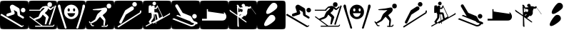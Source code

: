 SplineFontDB: 3.0
FontName: Ski
FullName: Ski
FamilyName: Ski
Weight: Medium
Copyright: Created by yves,,, with FontForge 2.0 (http://fontforge.sf.net)
Version: 001.000
ItalicAngle: 0
UnderlinePosition: -26
UnderlineWidth: 12
Ascent: 205
Descent: 51
sfntRevision: 0x00010000
LayerCount: 2
Layer: 0 1 "Arri+AOgA-re"  1
Layer: 1 1 "Avant"  0
XUID: [1021 405 2095639129 15058621]
FSType: 8
OS2Version: 4
OS2_WeightWidthSlopeOnly: 0
OS2_UseTypoMetrics: 1
CreationTime: 1486646504
ModificationTime: 1486667586
PfmFamily: 17
TTFWeight: 500
TTFWidth: 5
LineGap: 6
VLineGap: 0
Panose: 2 0 6 9 0 0 0 0 0 0
OS2TypoAscent: 205
OS2TypoAOffset: 0
OS2TypoDescent: -51
OS2TypoDOffset: 0
OS2TypoLinegap: 6
OS2WinAscent: 206
OS2WinAOffset: 0
OS2WinDescent: 52
OS2WinDOffset: 0
HheadAscent: 206
HheadAOffset: 0
HheadDescent: -52
HheadDOffset: 0
OS2SubXSize: 166
OS2SubYSize: 179
OS2SubXOff: 0
OS2SubYOff: 35
OS2SupXSize: 166
OS2SupYSize: 179
OS2SupXOff: 0
OS2SupYOff: 122
OS2StrikeYSize: 12
OS2StrikeYPos: 66
OS2Vendor: 'PfEd'
OS2CodePages: 00000001.00000000
OS2UnicodeRanges: 00000001.00000000.00000000.00000000
DEI: 91125
ShortTable: cvt  2
  8
  162
EndShort
ShortTable: maxp 16
  1
  0
  24
  144
  22
  0
  0
  2
  0
  1
  1
  0
  64
  46
  0
  0
EndShort
LangName: 1033 "" "" "" "FontForge : Ski : 9-2-2017" 
GaspTable: 1 65535 2 0
Encoding: UnicodeBmp
UnicodeInterp: none
NameList: Adobe Glyph List
DisplaySize: -24
AntiAlias: 1
FitToEm: 1
WinInfo: 64 16 5
BeginChars: 65539 24

StartChar: .notdef
Encoding: 65536 -1 0
Width: 256
Flags: W
TtInstrs:
PUSHB_2
 1
 0
MDAP[rnd]
ALIGNRP
PUSHB_3
 7
 4
 0
MIRP[min,rnd,black]
SHP[rp2]
PUSHB_2
 6
 5
MDRP[rp0,min,rnd,grey]
ALIGNRP
PUSHB_3
 3
 2
 0
MIRP[min,rnd,black]
SHP[rp2]
SVTCA[y-axis]
PUSHB_2
 3
 0
MDAP[rnd]
ALIGNRP
PUSHB_3
 5
 4
 0
MIRP[min,rnd,black]
SHP[rp2]
PUSHB_3
 7
 6
 1
MIRP[rp0,min,rnd,grey]
ALIGNRP
PUSHB_3
 1
 2
 0
MIRP[min,rnd,black]
SHP[rp2]
EndTTInstrs
LayerCount: 2
Fore
SplineSet
8 0 m 1,0,-1
 8 170 l 1,1,-1
 73 170 l 1,2,-1
 73 0 l 1,3,-1
 8 0 l 1,0,-1
16 8 m 1,4,-1
 65 8 l 1,5,-1
 65 162 l 1,6,-1
 16 162 l 1,7,-1
 16 8 l 1,4,-1
EndSplineSet
Validated: 1
EndChar

StartChar: .null
Encoding: 65537 -1 1
Width: 0
Flags: W
LayerCount: 2
EndChar

StartChar: nonmarkingreturn
Encoding: 65538 -1 2
Width: 256
Flags: W
LayerCount: 2
EndChar

StartChar: space
Encoding: 32 32 3
Width: 256
Flags: W
LayerCount: 2
EndChar

StartChar: A
Encoding: 65 65 4
Width: 256
Flags: W
LayerCount: 2
Fore
SplineSet
208 -52 m 0,0,-1
0 157 m 2,1,-1
 0 -3 l 2,2,3
 0 -39 0 -39 6 -44.5 c 128,-1,4
 12 -50 12 -50 48 -50 c 2,5,-1
 208 -50 l 2,6,7
 244 -50 244 -50 250 -44.5 c 128,-1,8
 256 -39 256 -39 256 -3 c 2,9,-1
 256 157 l 2,10,11
 256 193 256 193 250 198.5 c 128,-1,12
 244 204 244 204 208 204 c 2,13,-1
 48 204 l 2,14,15
 12 204 12 204 6 198.5 c 128,-1,16
 0 193 0 193 0 157 c 2,1,-1
207.5 100 m 128,-1,18
 199 100 199 100 193 106 c 128,-1,19
 187 112 187 112 187 120.5 c 128,-1,20
 187 129 187 129 193 135 c 128,-1,21
 199 141 199 141 207.5 141 c 128,-1,22
 216 141 216 141 222 135 c 128,-1,23
 228 129 228 129 228 120.5 c 128,-1,24
 228 112 228 112 222 106 c 128,-1,17
 216 100 216 100 207.5 100 c 128,-1,18
186 -30 m 2,25,-1
 3 76 l 1,26,-1
 13 88 l 1,27,-1
 193 -18 l 2,28,29
 202 -23 202 -23 207 -14 c 1,30,-1
 213 -18 l 1,31,32
 209 -25 209 -25 200.5 -29 c 128,-1,33
 192 -33 192 -33 186 -30 c 2,25,-1
124 165 m 2,34,-1
 168 139 l 2,35,36
 175 134 175 134 176 126 c 2,37,-1
 180 80 l 1,38,-1
 211 62 l 2,39,40
 218 57 218 57 214 49.5 c 128,-1,41
 210 42 210 42 202 46 c 2,42,-1
 163 69 l 2,43,44
 158 72 158 72 157 78 c 2,45,-1
 154 104 l 1,46,-1
 124 122 l 1,47,-1
 132 95 l 1,48,49
 132 95 132 95 131 89.5 c 128,-1,50
 130 84 130 84 123 81 c 2,51,-1
 74 65 l 2,52,53
 70 64 70 64 69 64 c 0,54,55
 55 66 55 66 57 78 c 0,56,57
 58 86 58 86 65 89 c 2,58,-1
 102 101 l 1,59,-1
 90 140 l 2,60,61
 86 150 86 150 93 159 c 0,62,63
 98 167 98 167 107 168.5 c 128,-1,64
 116 170 116 170 124 165 c 2,34,-1
EndSplineSet
Validated: 41
EndChar

StartChar: B
Encoding: 66 66 5
Width: 256
Flags: W
LayerCount: 2
Fore
SplineSet
236 163 m 1,0,-1
 248 159 l 1,1,-1
 193 -12 l 1,2,-1
 180 -8 l 1,3,-1
 236 163 l 1,0,-1
169 170 m 128,-1,5
 169 191 169 191 189.5 191 c 128,-1,6
 210 191 210 191 210 170 c 128,-1,7
 210 149 210 149 189.5 149 c 128,-1,4
 169 149 169 149 169 170 c 128,-1,5
218 -20 m 0,8,9
145 94 m 0,10,-1
218 -20 m 1,11,-1
 217 -20 l 2,12,13
 218 -20 218 -20 218 -20 c 1,11,-1
157 158 m 0,14,15
 161 158 161 158 166 157 c 1,16,17
 174 153 174 153 182.5 147.5 c 128,-1,18
 191 142 191 142 195 138 c 2,19,-1
 199 135 l 1,20,-1
 225 156 l 1,21,-1
 228 145 l 1,22,23
 203 123 203 123 199 121 c 1,24,25
 195 121 195 121 187.5 125 c 128,-1,26
 180 129 180 129 175 136 c 1,27,28
 173 124 173 124 168 117 c 128,-1,29
 163 110 163 110 156 104.5 c 128,-1,30
 149 99 149 99 146 94 c 1,31,32
 179 68 179 68 181 56 c 1,33,-1
 158 -7 l 1,34,-1
 145 -7 l 1,35,-1
 155 54 l 1,36,-1
 127 80 l 1,37,38
 124 76 124 76 120.5 69 c 128,-1,39
 117 62 117 62 111.5 56.5 c 128,-1,40
 106 51 106 51 96 45 c 1,41,-1
 58 32 l 1,42,-1
 127 -19 l 1,43,-1
 217 -19 l 1,44,-1
 217 -19 l 1,45,46
 220 -19 220 -19 226 -9 c 1,47,-1
 233 -11 l 1,48,49
 227 -28 227 -28 217 -28 c 2,50,-1
 59 -28 l 1,51,-1
 59 -19 l 1,52,-1
 113 -19 l 1,53,-1
 7 59 l 1,54,-1
 12 66 l 1,55,-1
 44 43 l 1,56,-1
 90 62 l 1,57,58
 101 91 101 91 111 106 c 1,59,-1
 125 118 l 1,60,-1
 132 124 l 1,61,-1
 145 141 l 1,62,-1
 129 140 l 1,63,-1
 121 133 l 1,64,-1
 110 122 l 1,65,-1
 110 115 l 1,66,-1
 6 115 l 1,67,-1
 6 124 l 1,68,-1
 99 124 l 1,69,-1
 104 131 l 1,70,-1
 126 152 l 1,71,72
 149 158 149 158 157 158 c 0,14,15
0 157 m 2,73,-1
 0 -3 l 2,74,75
 0 -39 0 -39 6 -45 c 128,-1,76
 12 -51 12 -51 48 -51 c 2,77,-1
 208 -51 l 2,78,79
 244 -51 244 -51 250 -45 c 128,-1,80
 256 -39 256 -39 256 -3 c 2,81,-1
 256 157 l 2,82,83
 256 193 256 193 250 199 c 128,-1,84
 244 205 244 205 208 205 c 2,85,-1
 48 205 l 2,86,87
 12 205 12 205 6 199 c 128,-1,88
 0 193 0 193 0 157 c 2,73,-1
EndSplineSet
Validated: 5
EndChar

StartChar: C
Encoding: 67 67 6
Width: 256
Flags: W
LayerCount: 2
Fore
SplineSet
60 -17 m 0,0,-1
81 -26 m 0,1,-1
33 142 m 0,2,-1
22 171 m 0,3,-1
8 146 m 0,4,-1
21 170 m 0,5,6
 12 172 12 172 8.5 162.5 c 128,-1,7
 5 153 5 153 9 146 c 1,8,9
 16 122 16 122 25 94.5 c 128,-1,10
 34 67 34 67 44.5 34.5 c 128,-1,11
 55 2 55 2 61 -16 c 0,12,13
 62 -20 62 -20 64 -27 c 128,-1,14
 66 -34 66 -34 68 -39 c 128,-1,15
 70 -44 70 -44 73 -45 c 0,16,17
 84 -46 84 -46 84.5 -40 c 128,-1,18
 85 -34 85 -34 81 -26 c 1,19,20
 76 -8 76 -8 64.5 26.5 c 128,-1,21
 53 61 53 61 45 88.5 c 128,-1,22
 37 116 37 116 33 142 c 0,23,24
 32 145 32 145 31 152 c 128,-1,25
 30 159 30 159 28 163.5 c 128,-1,26
 26 168 26 168 21 170 c 0,5,6
224 142 m 1,27,-1
 224 142 l 1,28,-1
 224 142 l 1,27,-1
197 -17 m 0,29,-1
236 170 m 0,30,31
 231 168 231 168 229 163.5 c 128,-1,32
 227 159 227 159 226.5 152 c 128,-1,33
 226 145 226 145 225 142 c 0,34,35
 220 116 220 116 212.5 88.5 c 128,-1,36
 205 61 205 61 193.5 26.5 c 128,-1,37
 182 -8 182 -8 177 -26 c 1,38,39
 172 -34 172 -34 173 -40 c 128,-1,40
 174 -46 174 -46 184 -45 c 0,41,42
 188 -44 188 -44 190 -39 c 128,-1,43
 192 -34 192 -34 193.5 -27 c 128,-1,44
 195 -20 195 -20 197 -16 c 0,45,46
 203 2 203 2 213.5 34.5 c 128,-1,47
 224 67 224 67 232.5 94.5 c 128,-1,48
 241 122 241 122 249 146 c 0,49,50
 252 153 252 153 249 162.5 c 128,-1,51
 246 172 246 172 236 170 c 0,30,31
129 169 m 0,52,-1
129 168 m 0,53,-1
118 61 m 0,54,-1
163 92 m 0,55,-1
118 61 m 0,56,-1
163 92 m 0,57,-1
118 61 m 0,58,-1
163 92 m 0,59,-1
123 169 m 0,60,61
 97 167 97 167 80 148.5 c 128,-1,62
 63 130 63 130 63 105 c 0,63,64
 63 75 63 75 83 57.5 c 128,-1,65
 103 40 103 40 127 40 c 128,-1,66
 151 40 151 40 171 57.5 c 128,-1,67
 191 75 191 75 191 105 c 0,68,69
 191 131 191 131 173 149.5 c 128,-1,70
 155 168 155 168 129 169 c 0,71,72
 126 169 126 169 123 169 c 0,60,61
102 136 m 1,73,74
 102 136 102 136 103 136 c 0,75,76
 107 137 107 137 110.5 133 c 128,-1,77
 114 129 114 129 114 123 c 0,78,79
 114 109 114 109 104 109 c 128,-1,80
 94 109 94 109 94 123 c 0,81,82
 94 134 94 134 102 136 c 1,73,74
150 136 m 0,83,84
 151 136 151 136 152 136 c 0,85,86
 156 137 156 137 159 133 c 128,-1,87
 162 129 162 129 162 123 c 0,88,89
 162 114 162 114 157 110.5 c 128,-1,90
 152 107 152 107 147.5 110.5 c 128,-1,91
 143 114 143 114 143 123 c 0,92,93
 142 134 142 134 150 136 c 0,83,84
92 93 m 1,94,-1
 162 93 l 1,95,96
 152 60 152 60 126.5 60 c 128,-1,97
 101 60 101 60 92 93 c 1,94,-1
0 157 m 2,98,99
 0 193 0 193 6 199 c 128,-1,100
 12 205 12 205 48 205 c 2,101,-1
 208 205 l 2,102,103
 244 205 244 205 250 199 c 128,-1,104
 256 193 256 193 256 157 c 2,105,-1
 256 -3 l 2,106,107
 256 -39 256 -39 250 -45 c 128,-1,108
 244 -51 244 -51 208 -51 c 2,109,-1
 48 -51 l 2,110,111
 12 -51 12 -51 6 -45 c 128,-1,112
 0 -39 0 -39 0 -3 c 2,113,-1
 0 157 l 2,98,99
EndSplineSet
Validated: 33
EndChar

StartChar: D
Encoding: 68 68 7
Width: 256
Flags: W
LayerCount: 2
Fore
SplineSet
73 -14 m 1,0,-1
 75 -22 l 1,1,2
 57 -27 57 -27 51 -18 c 1,3,-1
 59 -13 l 1,4,5
 61 -16 61 -16 73 -14 c 1,0,-1
28 16 m 1,6,-1
 36 21 l 1,7,-1
 59 -13 l 1,8,-1
 51 -18 l 1,9,-1
 28 16 l 1,6,-1
193 -9 m 1,10,-1
 201 -12 l 1,11,12
 195 -29 195 -29 184 -29 c 1,13,-1
 184 -20 l 1,14,15
 188 -20 188 -20 193 -9 c 1,10,-1
143 -29 m 1,16,-1
 143 -20 l 1,17,-1
 184 -20 l 1,18,-1
 184 -29 l 1,19,-1
 143 -29 l 1,16,-1
188 157 m 128,-1,21
 188 178 188 178 208.5 178 c 128,-1,22
 229 178 229 178 229 157 c 128,-1,23
 229 136 229 136 208.5 136 c 128,-1,20
 188 136 188 136 188 157 c 128,-1,21
158 30 m 2,24,-1
 139 50 l 2,25,26
 130 60 130 60 123 68 c 128,-1,27
 116 76 116 76 112.5 81 c 128,-1,28
 109 86 109 86 108 87 c 1,29,30
 110 89 110 89 115.5 93.5 c 128,-1,31
 121 98 121 98 126 103 c 0,32,33
 144 120 144 120 144 122 c 1,34,35
 144 122 144 122 140.5 121.5 c 128,-1,36
 137 121 137 121 129.5 120 c 128,-1,37
 122 119 122 119 114 119 c 0,38,39
 105 120 105 120 95.5 120 c 128,-1,40
 86 120 86 120 81 120 c 128,-1,41
 76 120 76 120 71.5 120.5 c 128,-1,42
 67 121 67 121 65 122 c 128,-1,43
 63 123 63 123 63 125 c 0,44,45
 63 126 63 126 64 127 c 0,46,47
 67 129 67 129 123 135 c 0,48,49
 131 136 131 136 143.5 138.5 c 128,-1,50
 156 141 156 141 164.5 142.5 c 128,-1,51
 173 144 173 144 176 144 c 0,52,53
 187 142 187 142 189.5 137 c 128,-1,54
 192 132 192 132 192 122 c 0,55,56
 192 111 192 111 177 96 c 1,57,-1
 152 75 l 1,58,-1
 163 59 l 2,59,60
 173 46 173 46 176 39 c 0,61,62
 177 36 177 36 177 33.5 c 128,-1,63
 177 31 177 31 176.5 25 c 128,-1,64
 176 19 176 19 176 16 c 0,65,66
 175 9 175 9 173 -4 c 128,-1,67
 171 -17 171 -17 169.5 -22.5 c 128,-1,68
 168 -28 168 -28 164 -28 c 1,69,70
 161 -29 161 -29 160 -23.5 c 128,-1,71
 159 -18 159 -18 159 -9.5 c 128,-1,72
 159 -1 159 -1 160 6 c 128,-1,73
 161 13 161 13 162 19 c 1,74,75
 160 27 160 27 158 30 c 2,24,-1
39 2 m 0,76,77
 37 5 37 5 46 11.5 c 128,-1,78
 55 18 55 18 68.5 26 c 128,-1,79
 82 34 82 34 86 40 c 1,80,81
 100 76 100 76 108 87 c 1,82,-1
 129 62 l 1,83,-1
 97 25 l 1,84,85
 47 -6 47 -6 39 2 c 0,76,77
0 161 m 2,86,-1
 0 -7 l 2,87,88
 0 -40 0 -40 5.5 -45.5 c 128,-1,89
 11 -51 11 -51 44 -51 c 2,90,-1
 212 -51 l 2,91,92
 245 -51 245 -51 250.5 -45.5 c 128,-1,93
 256 -40 256 -40 256 -7 c 2,94,-1
 256 161 l 2,95,96
 256 194 256 194 250.5 199.5 c 128,-1,97
 245 205 245 205 212 205 c 2,98,-1
 44 205 l 2,99,100
 11 205 11 205 5.5 199.5 c 128,-1,101
 0 194 0 194 0 161 c 2,86,-1
EndSplineSet
Validated: 37
EndChar

StartChar: E
Encoding: 69 69 8
Width: 256
Flags: W
LayerCount: 2
Fore
SplineSet
235 90 m 2,0,-1
 36 -36 l 1,1,-1
 29 -26 l 1,2,-1
 226 98 l 2,3,4
 235 104 235 104 229 113 c 1,5,-1
 240 119 l 1,6,7
 244 113 244 113 242.5 103.5 c 128,-1,8
 241 94 241 94 235 90 c 2,0,-1
104 80 m 1,9,-1
 67 7 l 2,10,11
 62 -3 62 -3 52 2 c 128,-1,12
 42 7 42 7 47 18 c 2,13,-1
 96 114 l 2,14,15
 98 118 98 118 102 121 c 2,16,-1
 149 151 l 2,17,18
 155 155 155 155 162.5 153.5 c 128,-1,19
 170 152 170 152 174 146 c 128,-1,20
 178 140 178 140 176 132.5 c 128,-1,21
 174 125 174 125 168 121 c 2,22,-1
 104 80 l 1,9,-1
182 152 m 1,23,24
 182 152 182 152 182 152 c 1,25,26
 174 152 174 152 168 158 c 128,-1,27
 162 164 162 164 162 172.5 c 128,-1,28
 162 181 162 181 168 187 c 128,-1,29
 174 193 174 193 182.5 193 c 128,-1,30
 191 193 191 193 197 187 c 128,-1,31
 203 181 203 181 203 172.5 c 128,-1,32
 203 164 203 164 197 158 c 128,-1,33
 191 152 191 152 182 152 c 1,23,24
0 157 m 2,34,-1
 0 -3 l 2,35,36
 0 -39 0 -39 6 -45 c 128,-1,37
 12 -51 12 -51 48 -51 c 2,38,-1
 208 -51 l 2,39,40
 244 -51 244 -51 250 -45 c 128,-1,41
 256 -39 256 -39 256 -3 c 2,42,-1
 256 157 l 2,43,44
 256 193 256 193 250 199 c 128,-1,45
 244 205 244 205 208 205 c 2,46,-1
 48 205 l 2,47,48
 12 205 12 205 6 199 c 128,-1,49
 0 193 0 193 0 157 c 2,34,-1
EndSplineSet
Validated: 37
EndChar

StartChar: F
Encoding: 70 70 9
Width: 256
Flags: W
HStem: 100.068 31.3594<105.716 126.978> 161.212 3.06055<96.5761 100.804> 162.784 41.7177<54.9304 72.282> 196.147 8.35449<92.7123 114.066>
VStem: 0.498047 52.0293<131.735 160.331> 99.4062 4.29004<72.1745 83.582>
LayerCount: 2
Fore
SplineSet
0.498047 156.688 m 6,0,1
 0.498047 -2.68848 l 6,2,3
 0.498047 -38.5486 0.498047 -38.5486 6.47473 -44.5253 c 132,-1,4
 12.4514 -50.502 12.4514 -50.502 48.3115 -50.502 c 6,5,-1
 207.688 -50.502 l 6,6,7
 243.549 -50.502 243.549 -50.502 249.525 -44.5253 c 132,-1,8
 255.502 -38.5486 255.502 -38.5486 255.502 -2.68848 c 6,9,-1
 255.502 156.688 l 6,10,11
 255.502 192.549 255.502 192.549 249.525 198.525 c 132,-1,12
 243.549 204.502 243.549 204.502 207.688 204.502 c 6,13,-1
 48.3115 204.502 l 6,14,15
 12.4514 204.502 12.4514 204.502 6.47473 198.525 c 132,-1,16
 0.498047 192.549 0.498047 192.549 0.498047 156.688 c 6,0,1
103.389 196.147 m 132,-1,18
 109.987 196.147 109.987 196.147 114.657 191.478 c 132,-1,19
 119.327 186.808 119.327 186.808 119.327 180.21 c 132,-1,20
 119.327 173.612 119.327 173.612 114.657 168.942 c 132,-1,21
 109.987 164.272 109.987 164.272 103.389 164.272 c 132,-1,22
 96.7908 164.272 96.7908 164.272 92.121 168.942 c 132,-1,23
 87.4512 173.612 87.4512 173.612 87.4512 180.21 c 132,-1,24
 87.4512 186.808 87.4512 186.808 92.121 191.478 c 132,-1,17
 96.7908 196.147 96.7908 196.147 103.389 196.147 c 132,-1,18
131.467 164.945 m 5,25,-1
 175.653 69.5137 l 6,26,27
 176.356 68.9346 176.356 68.9346 177.103 67.4848 c 132,-1,28
 177.851 66.035 177.851 66.035 179.025 61.9198 c 132,-1,29
 180.199 57.8046 180.199 57.8046 177.938 55.5723 c 5,30,31
 213.933 75.7779 213.933 75.7779 233.339 87.5469 c 4,32,33
 236.678 89.6432 236.678 89.6432 238.523 92.006 c 132,-1,34
 240.367 94.3688 240.367 94.3688 240.541 95.6834 c 6,35,-1
 240.716 96.998 l 5,36,37
 249.256 85.1054 249.256 85.1054 239.611 79.6172 c 4,38,39
 158.536 35.0571 158.536 35.0571 119.321 13.4609 c 5,40,-1
 121.665 -1.45703 l 5,41,-1
 117.167 -2.16504 l 5,42,-1
 115.078 11.127 l 5,43,-1
 93.8311 -0.59375 l 5,44,-1
 91.4238 6.75879 l 5,45,-1
 28.7998 -27.7197 l 5,46,-1
 26.0547 -19.3311 l 5,47,48
 42.4194 -10.5046 42.4194 -10.5046 64.4727 1.58594 c 5,49,-1
 52.5684 16.0176 l 5,50,-1
 78.5176 54.3525 l 5,51,-1
 80.4902 85.8818 l 5,52,53
 76.0835 88.2158 76.0835 88.2158 74.8486 91.1904 c 5,54,-1
 75.1787 102.806 l 5,55,-1
 71.5293 95.5059 l 5,56,-1
 52.5273 95.3945 l 5,57,58
 52.1608 107.799 52.1608 107.799 52.7461 131.735 c 132,-1,59
 53.3315 155.672 53.3315 155.672 54.8711 160.486 c 5,60,61
 56.7413 162.4 56.7413 162.4 62.2333 162.784 c 132,-1,62
 67.7252 163.169 67.7252 163.169 72.282 162.596 c 6,63,-1
 76.8389 162.023 l 5,64,-1
 79.4941 150.924 l 6,65,66
 79.8524 152.24 79.8524 152.24 80.694 154.152 c 132,-1,67
 81.5356 156.063 81.5356 156.063 85.2643 158.964 c 132,-1,68
 88.993 161.865 88.993 161.865 94.0508 161.212 c 132,-1,69
 99.1085 160.559 99.1085 160.559 102.107 159.19 c 132,-1,70
 105.106 157.821 105.106 157.821 105.575 156.779 c 6,71,-1
 106.045 155.737 l 5,72,-1
 106.045 141.963 l 5,73,-1
 116.996 141.963 l 5,74,-1
 125.294 155.57 l 5,75,-1
 129.728 157.864 l 5,76,-1
 127.335 163.031 l 5,77,-1
 131.467 164.945 l 5,25,-1
134.206 148.188 m 5,78,79
 125.003 132.82 125.003 132.82 122.313 131.428 c 5,80,-1
 104.385 130.679 l 5,81,-1
 104.002 117.961 l 5,82,-1
 103.545 109.19 l 5,83,-1
 105.716 100.068 l 5,84,85
 130.67 102.265 130.67 102.265 135.457 95.6455 c 4,86,87
 136.934 93.6034 136.934 93.6034 147.241 47.9727 c 5,88,89
 159.557 55.1139 159.557 55.1139 168.306 60.4199 c 4,90,91
 171.184 62.2265 171.184 62.2265 173.029 64.3428 c 5,92,-1
 134.206 148.188 l 5,78,79
99.4062 83.8828 m 5,93,94
 98.8299 54.5809 98.8299 54.5809 96.751 50.0312 c 6,95,-1
 73.8525 17.1748 l 5,96,-1
 78.873 9.49609 l 5,97,98
 94.4063 18.0626 94.4063 18.0626 112.402 28.1611 c 5,99,-1
 103.696 83.582 l 5,100,-1
 99.4062 83.8828 l 5,93,94
108.358 83.2529 m 5,101,-1
 116.638 30.541 l 5,102,103
 126.928 36.3314 126.928 36.3314 131.784 39.0977 c 5,104,-1
 122.969 82.2236 l 5,105,-1
 108.358 83.2529 l 5,101,-1
EndSplineSet
EndChar

StartChar: G
Encoding: 71 71 10
Width: 256
Flags: W
LayerCount: 2
Fore
SplineSet
218 -4 m 1,0,1
 216 -14 216 -14 201 -21 c 128,-1,2
 186 -28 186 -28 173 -25 c 1,3,-1
 8 39 l 1,4,-1
 22 48 l 1,5,-1
 175 -12 l 1,6,7
 197 -15 197 -15 205 1 c 1,8,9
 195 5 195 5 190 7 c 0,10,11
 189 7 189 7 186 8 c 128,-1,12
 183 9 183 9 181 10 c 128,-1,13
 179 11 179 11 176.5 12.5 c 128,-1,14
 174 14 174 14 173 15.5 c 128,-1,15
 172 17 172 17 173 19 c 1,16,-1
 43 70 l 1,17,-1
 55 78 l 1,18,-1
 88 65 l 1,19,-1
 37 151 l 2,20,21
 35 155 35 155 35 158 c 0,22,23
 35 164 35 164 39 168 c 128,-1,24
 43 172 43 172 49 172 c 0,25,26
 56 172 56 172 60 165 c 2,27,-1
 102 96 l 1,28,-1
 171 68 l 2,29,30
 173 67 173 67 175 65.5 c 128,-1,31
 177 64 177 64 178 63 c 1,32,-1
 178 62 l 1,33,-1
 200 24 l 1,34,-1
 229 13 l 2,35,36
 235 10 235 10 235 4 c 0,37,38
 235 -6 235 -6 225 -6 c 0,39,40
 222 -6 222 -6 218 -4 c 1,0,1
207.5 45 m 128,-1,42
 199 45 199 45 193 51 c 128,-1,43
 187 57 187 57 187 65.5 c 128,-1,44
 187 74 187 74 193 80 c 128,-1,45
 199 86 199 86 207.5 86 c 128,-1,46
 216 86 216 86 222 80 c 128,-1,47
 228 74 228 74 228 65.5 c 128,-1,48
 228 57 228 57 222 51 c 128,-1,41
 216 45 216 45 207.5 45 c 128,-1,42
0 158 m 2,49,-1
 0 -2 l 2,50,51
 0 -38 0 -38 6 -44 c 128,-1,52
 12 -50 12 -50 48 -50 c 2,53,-1
 208 -50 l 2,54,55
 244 -50 244 -50 250 -44 c 128,-1,56
 256 -38 256 -38 256 -2 c 2,57,-1
 256 158 l 2,58,59
 256 194 256 194 250 200 c 128,-1,60
 244 206 244 206 208 206 c 2,61,-1
 48 206 l 2,62,63
 12 206 12 206 6 200 c 128,-1,64
 0 194 0 194 0 158 c 2,49,-1
EndSplineSet
Validated: 41
EndChar

StartChar: H
Encoding: 72 72 11
Width: 256
Flags: W
LayerCount: 2
Fore
SplineSet
61 43 m 0,0,-1
73 108 m 0,1,2
213 98 m 1,3,-1
 218 101 l 1,4,5
 230 92 230 92 235.5 74.5 c 128,-1,6
 241 57 241 57 231 41.5 c 128,-1,7
 221 26 221 26 195 27 c 1,8,-1
 19 27 l 1,9,-1
 19 43 l 1,10,-1
 62 43 l 1,11,-1
 62 129 l 1,12,-1
 72 129 l 1,13,-1
 73 108 l 1,14,15
 101 104 101 104 219 87 c 1,16,-1
 213 98 l 1,3,-1
0 157 m 2,17,-1
 0 -3 l 2,18,19
 0 -39 0 -39 6 -45 c 128,-1,20
 12 -51 12 -51 48 -51 c 2,21,-1
 208 -51 l 2,22,23
 244 -51 244 -51 250 -45 c 128,-1,24
 256 -39 256 -39 256 -3 c 2,25,-1
 256 157 l 2,26,27
 256 193 256 193 250 199 c 128,-1,28
 244 205 244 205 208 205 c 2,29,-1
 48 205 l 2,30,31
 12 205 12 205 6 199 c 128,-1,32
 0 193 0 193 0 157 c 2,17,-1
EndSplineSet
Validated: 41
EndChar

StartChar: I
Encoding: 73 73 12
Width: 256
Flags: W
LayerCount: 2
Fore
SplineSet
132 147 m 0,0,-1
192 134 m 0,1,-1
90 148 m 1,2,-1
 89 147 l 1,3,-1
 90 148 l 1,2,-1
90 148 m 1,4,-1
 89 147 l 1,5,-1
 90 148 l 1,4,-1
90 148 m 1,6,-1
 89 147 l 1,7,-1
 90 148 l 1,6,-1
135 177 m 1,8,9
 151 173 151 173 149 155 c 1,10,11
 150 156 150 156 157 155.5 c 128,-1,12
 164 155 164 155 169 155 c 1,13,14
 171 154 171 154 175.5 152.5 c 128,-1,15
 180 151 180 151 183 150 c 128,-1,16
 186 149 186 149 188 149 c 1,17,-1
 192 155 l 1,18,19
 199 157 199 157 204 149 c 1,20,-1
 202 145 l 1,21,-1
 244 89 l 1,22,23
 246 89 246 89 246 88 c 2,24,-1
 245 86 l 1,25,-1
 246 84 l 1,26,-1
 244 85 l 2,27,28
 242 85 242 85 241 86 c 1,29,-1
 241 89 l 1,30,-1
 202 142 l 1,31,32
 202 139 202 139 192 134 c 1,33,34
 189 135 189 135 175 133 c 1,35,36
 174 131 174 131 172 125.5 c 128,-1,37
 170 120 170 120 169 115.5 c 128,-1,38
 168 111 168 111 168 107 c 0,39,40
 169 89 169 89 166 84 c 0,41,42
 153 68 153 68 153 68 c 2,43,44
 152 68 152 68 137 69 c 1,45,46
 125 52 125 52 115 51 c 1,47,-1
 153 24 l 2,48,49
 162 17 162 17 163 14 c 1,50,51
 162 6 162 6 151 14 c 2,52,-1
 90 58 l 1,53,-1
 93 -14 l 1,54,55
 96 -30 96 -30 90 -30 c 1,56,57
 87 -29 87 -29 85 -27.5 c 128,-1,58
 83 -26 83 -26 82 -25 c 128,-1,59
 81 -24 81 -24 80.5 -21 c 128,-1,60
 80 -18 80 -18 80 -17 c 2,61,-1
 80 65 l 1,62,-1
 16 107 l 2,63,64
 13 110 13 110 12 112.5 c 128,-1,65
 11 115 11 115 10.5 118 c 128,-1,66
 10 121 10 121 10 122 c 0,67,68
 11 127 11 127 20 118 c 0,69,70
 24 114 24 114 26 113 c 2,71,-1
 73 80 l 1,72,-1
 76 78 l 1,73,-1
 80 79 l 1,74,-1
 80 82 l 1,75,-1
 76 151 l 1,76,77
 78 156 78 156 79 158 c 1,78,79
 73 162 73 162 73 164 c 0,80,81
 75 170 75 170 85 168 c 0,82,83
 88 167 88 167 90.5 163 c 128,-1,84
 93 159 93 159 97 152 c 128,-1,85
 101 145 101 145 103 143 c 1,86,87
 109 145 109 145 118.5 145.5 c 128,-1,88
 128 146 128 146 131 147 c 1,89,90
 128 150 128 150 126.5 150 c 128,-1,91
 125 150 125 150 118 158 c 1,92,93
 117 168 117 168 121.5 172 c 128,-1,94
 126 176 126 176 135 177 c 1,8,9
85 155 m 1,95,-1
 87 151 l 1,96,-1
 88 151 l 1,97,-1
 85 155 l 1,95,-1
90 147 m 1,98,-1
 107 107 l 1,99,100
 109 107 109 107 112 106 c 128,-1,101
 115 105 115 105 117 104.5 c 128,-1,102
 119 104 119 104 120.5 104.5 c 128,-1,103
 122 105 122 105 123.5 107 c 128,-1,104
 125 109 125 109 126 111 c 2,105,-1
 127 113 l 1,106,-1
 126 127 l 1,107,-1
 97 133 l 1,108,-1
 90 147 l 1,98,-1
88 146 m 1,109,-1
 89 101 l 1,110,111
 99 107 99 107 105 107 c 1,112,-1
 88 146 l 1,109,-1
114 83 m 0,113,114
 113 83 113 83 112 82 c 0,115,116
 99 80 99 80 95 74 c 1,117,-1
 104 71 l 1,118,119
 104 74 104 74 112 79 c 0,120,121
 118 83 118 83 114 83 c 0,113,114
208 206 m 0,122,-1
208 -52 m 0,123,124
208 -50 m 0,125,-1
208 204 m 0,126,127
0 157 m 2,128,-1
 0 -3 l 2,129,130
 0 -39 0 -39 6 -45 c 128,-1,131
 12 -51 12 -51 48 -51 c 2,132,-1
 208 -51 l 2,133,134
 244 -51 244 -51 250 -45 c 128,-1,135
 256 -39 256 -39 256 -3 c 2,136,-1
 256 157 l 2,137,138
 256 193 256 193 250 199 c 128,-1,139
 244 205 244 205 208 205 c 2,140,-1
 48 205 l 2,141,142
 12 205 12 205 6 199 c 128,-1,143
 0 193 0 193 0 157 c 2,128,-1
EndSplineSet
Validated: 37
EndChar

StartChar: J
Encoding: 74 74 13
Width: 256
Flags: W
LayerCount: 2
Fore
SplineSet
155 25 m 0,0,1
 135 5 135 5 106 -11.5 c 128,-1,2
 77 -28 77 -28 67.5 -18.5 c 128,-1,3
 58 -9 58 -9 74.5 20 c 128,-1,4
 91 49 91 49 111 69 c 0,5,6
 120 78 120 78 133 78 c 128,-1,7
 146 78 146 78 155 68.5 c 128,-1,8
 164 59 164 59 164 46.5 c 128,-1,9
 164 34 164 34 155 25 c 0,0,1
173 133 m 0,10,11
 153 114 153 114 124 97 c 128,-1,12
 95 80 95 80 85.5 90 c 128,-1,13
 76 100 76 100 92.5 129 c 128,-1,14
 109 158 109 158 129 177 c 0,15,16
 138 186 138 186 151 186 c 128,-1,17
 164 186 164 186 173 177 c 128,-1,18
 182 168 182 168 182 155 c 128,-1,19
 182 142 182 142 173 133 c 0,10,11
0 157 m 2,20,-1
 0 -3 l 2,21,22
 0 -39 0 -39 6 -45 c 128,-1,23
 12 -51 12 -51 48 -51 c 2,24,-1
 208 -51 l 2,25,26
 244 -51 244 -51 250 -45 c 128,-1,27
 256 -39 256 -39 256 -3 c 2,28,-1
 256 157 l 2,29,30
 256 193 256 193 250 199 c 128,-1,31
 244 205 244 205 208 205 c 2,32,-1
 48 205 l 2,33,34
 12 205 12 205 6 199 c 128,-1,35
 0 193 0 193 0 157 c 2,20,-1
EndSplineSet
Validated: 41
EndChar

StartChar: a
Encoding: 97 97 14
Width: 256
Flags: W
LayerCount: 2
Fore
SplineSet
207.5 100 m 128,-1,1
 199 100 199 100 193 106 c 128,-1,2
 187 112 187 112 187 120.5 c 128,-1,3
 187 129 187 129 193 135 c 128,-1,4
 199 141 199 141 207.5 141 c 128,-1,5
 216 141 216 141 222 135 c 128,-1,6
 228 129 228 129 228 120.5 c 128,-1,7
 228 112 228 112 222 106 c 128,-1,0
 216 100 216 100 207.5 100 c 128,-1,1
186 -30 m 2,8,-1
 3 76 l 1,9,-1
 13 88 l 1,10,-1
 193 -18 l 2,11,12
 202 -23 202 -23 207 -14 c 1,13,-1
 213 -18 l 1,14,15
 209 -25 209 -25 200.5 -29 c 128,-1,16
 192 -33 192 -33 186 -30 c 2,8,-1
124 165 m 2,17,-1
 168 139 l 2,18,19
 175 134 175 134 176 126 c 2,20,-1
 180 80 l 1,21,-1
 211 62 l 2,22,23
 218 57 218 57 214 49.5 c 128,-1,24
 210 42 210 42 202 46 c 2,25,-1
 163 69 l 2,26,27
 158 72 158 72 157 78 c 2,28,-1
 154 104 l 1,29,-1
 124 122 l 1,30,-1
 132 95 l 1,31,32
 132 95 132 95 131 89.5 c 128,-1,33
 130 84 130 84 123 81 c 2,34,-1
 74 65 l 2,35,36
 70 64 70 64 69 64 c 0,37,38
 55 66 55 66 57 78 c 0,39,40
 58 86 58 86 65 89 c 2,41,-1
 102 101 l 1,42,-1
 90 140 l 2,43,44
 86 150 86 150 93 159 c 0,45,46
 98 167 98 167 107 168.5 c 128,-1,47
 116 170 116 170 124 165 c 2,17,-1
EndSplineSet
Validated: 33
EndChar

StartChar: b
Encoding: 98 98 15
Width: 256
Flags: W
LayerCount: 2
Fore
SplineSet
236 163 m 1,0,-1
 248 159 l 1,1,-1
 193 -12 l 1,2,-1
 180 -8 l 1,3,-1
 236 163 l 1,0,-1
169 170 m 128,-1,5
 169 191 169 191 189.5 191 c 128,-1,6
 210 191 210 191 210 170 c 128,-1,7
 210 149 210 149 189.5 149 c 128,-1,4
 169 149 169 149 169 170 c 128,-1,5
218 -20 m 0,8,9
145 94 m 0,10,-1
218 -20 m 1,11,-1
 217 -20 l 2,12,13
 218 -20 218 -20 218 -20 c 1,11,-1
157 158 m 0,14,15
 161 158 161 158 166 157 c 1,16,17
 174 153 174 153 182.5 147.5 c 128,-1,18
 191 142 191 142 195 138 c 2,19,-1
 199 135 l 1,20,-1
 225 156 l 1,21,-1
 228 145 l 1,22,23
 203 123 203 123 199 121 c 1,24,25
 195 121 195 121 187.5 125 c 128,-1,26
 180 129 180 129 175 136 c 1,27,28
 173 124 173 124 168 117 c 128,-1,29
 163 110 163 110 156 104.5 c 128,-1,30
 149 99 149 99 146 94 c 1,31,32
 179 68 179 68 181 56 c 1,33,-1
 158 -7 l 1,34,-1
 145 -7 l 1,35,-1
 155 54 l 1,36,-1
 127 80 l 1,37,38
 124 76 124 76 120.5 69 c 128,-1,39
 117 62 117 62 111.5 56.5 c 128,-1,40
 106 51 106 51 96 45 c 1,41,-1
 58 32 l 1,42,-1
 127 -19 l 1,43,-1
 217 -19 l 1,44,-1
 217 -19 l 1,45,46
 220 -19 220 -19 226 -9 c 1,47,-1
 233 -11 l 1,48,49
 227 -28 227 -28 217 -28 c 2,50,-1
 59 -28 l 1,51,-1
 59 -19 l 1,52,-1
 113 -19 l 1,53,-1
 7 59 l 1,54,-1
 12 66 l 1,55,-1
 44 43 l 1,56,-1
 90 62 l 1,57,58
 101 91 101 91 111 106 c 1,59,-1
 125 118 l 1,60,-1
 132 124 l 1,61,-1
 145 141 l 1,62,-1
 129 140 l 1,63,-1
 121 133 l 1,64,-1
 110 122 l 1,65,-1
 110 115 l 1,66,-1
 6 115 l 1,67,-1
 6 124 l 1,68,-1
 99 124 l 1,69,-1
 104 131 l 1,70,-1
 126 152 l 1,71,72
 149 158 149 158 157 158 c 0,14,15
EndSplineSet
Validated: 5
EndChar

StartChar: c
Encoding: 99 99 16
Width: 256
Flags: W
LayerCount: 2
Fore
SplineSet
60 -17 m 0,0,-1
81 -26 m 0,1,-1
33 142 m 0,2,-1
22 171 m 0,3,-1
8 146 m 0,4,-1
21 170 m 0,5,6
 12 172 12 172 8.5 162.5 c 128,-1,7
 5 153 5 153 9 146 c 1,8,9
 16 122 16 122 25 94.5 c 128,-1,10
 34 67 34 67 44.5 34.5 c 128,-1,11
 55 2 55 2 61 -16 c 0,12,13
 62 -20 62 -20 64 -27 c 128,-1,14
 66 -34 66 -34 68 -39 c 128,-1,15
 70 -44 70 -44 73 -45 c 0,16,17
 84 -46 84 -46 84.5 -40 c 128,-1,18
 85 -34 85 -34 81 -26 c 1,19,20
 76 -8 76 -8 64.5 26.5 c 128,-1,21
 53 61 53 61 45 88.5 c 128,-1,22
 37 116 37 116 33 142 c 0,23,24
 32 145 32 145 31 152 c 128,-1,25
 30 159 30 159 28 163.5 c 128,-1,26
 26 168 26 168 21 170 c 0,5,6
224 142 m 1,27,-1
 224 142 l 1,28,-1
 224 142 l 1,27,-1
197 -17 m 0,29,-1
236 170 m 0,30,31
 231 168 231 168 229 163.5 c 128,-1,32
 227 159 227 159 226.5 152 c 128,-1,33
 226 145 226 145 225 142 c 0,34,35
 220 116 220 116 212.5 88.5 c 128,-1,36
 205 61 205 61 193.5 26.5 c 128,-1,37
 182 -8 182 -8 177 -26 c 1,38,39
 172 -34 172 -34 173 -40 c 128,-1,40
 174 -46 174 -46 184 -45 c 0,41,42
 188 -44 188 -44 190 -39 c 128,-1,43
 192 -34 192 -34 193.5 -27 c 128,-1,44
 195 -20 195 -20 197 -16 c 0,45,46
 203 2 203 2 213.5 34.5 c 128,-1,47
 224 67 224 67 232.5 94.5 c 128,-1,48
 241 122 241 122 249 146 c 0,49,50
 252 153 252 153 249 162.5 c 128,-1,51
 246 172 246 172 236 170 c 0,30,31
129 169 m 0,52,-1
129 168 m 0,53,-1
118 61 m 0,54,-1
163 92 m 0,55,-1
118 61 m 0,56,-1
163 92 m 0,57,-1
118 61 m 0,58,-1
163 92 m 0,59,-1
123 169 m 0,60,61
 97 167 97 167 80 148.5 c 128,-1,62
 63 130 63 130 63 105 c 0,63,64
 63 75 63 75 83 57.5 c 128,-1,65
 103 40 103 40 127 40 c 128,-1,66
 151 40 151 40 171 57.5 c 128,-1,67
 191 75 191 75 191 105 c 0,68,69
 191 131 191 131 173 149.5 c 128,-1,70
 155 168 155 168 129 169 c 0,71,72
 126 169 126 169 123 169 c 0,60,61
102 136 m 1,73,74
 102 136 102 136 103 136 c 0,75,76
 107 137 107 137 110.5 133 c 128,-1,77
 114 129 114 129 114 123 c 0,78,79
 114 109 114 109 104 109 c 128,-1,80
 94 109 94 109 94 123 c 0,81,82
 94 134 94 134 102 136 c 1,73,74
150 136 m 0,83,84
 151 136 151 136 152 136 c 0,85,86
 156 137 156 137 159 133 c 128,-1,87
 162 129 162 129 162 123 c 0,88,89
 162 114 162 114 157 110.5 c 128,-1,90
 152 107 152 107 147.5 110.5 c 128,-1,91
 143 114 143 114 143 123 c 0,92,93
 142 134 142 134 150 136 c 0,83,84
92 93 m 1,94,-1
 162 93 l 1,95,96
 152 60 152 60 126.5 60 c 128,-1,97
 101 60 101 60 92 93 c 1,94,-1
EndSplineSet
Validated: 41
EndChar

StartChar: d
Encoding: 100 100 17
Width: 256
Flags: W
LayerCount: 2
Fore
SplineSet
73 -14 m 1,0,-1
 75 -22 l 1,1,2
 57 -27 57 -27 51 -18 c 1,3,-1
 59 -13 l 1,4,5
 61 -16 61 -16 73 -14 c 1,0,-1
28 16 m 1,6,-1
 36 21 l 1,7,-1
 59 -13 l 1,8,-1
 51 -18 l 1,9,-1
 28 16 l 1,6,-1
193 -9 m 1,10,-1
 201 -12 l 1,11,12
 195 -29 195 -29 184 -29 c 1,13,-1
 184 -20 l 1,14,15
 188 -20 188 -20 193 -9 c 1,10,-1
143 -29 m 1,16,-1
 143 -20 l 1,17,-1
 184 -20 l 1,18,-1
 184 -29 l 1,19,-1
 143 -29 l 1,16,-1
188 157 m 128,-1,21
 188 178 188 178 208.5 178 c 128,-1,22
 229 178 229 178 229 157 c 128,-1,23
 229 136 229 136 208.5 136 c 128,-1,20
 188 136 188 136 188 157 c 128,-1,21
158 30 m 2,24,-1
 139 50 l 2,25,26
 130 60 130 60 123 68 c 128,-1,27
 116 76 116 76 112.5 81 c 128,-1,28
 109 86 109 86 108 87 c 1,29,30
 110 89 110 89 115.5 93.5 c 128,-1,31
 121 98 121 98 126 103 c 0,32,33
 144 120 144 120 144 122 c 1,34,35
 144 122 144 122 140.5 121.5 c 128,-1,36
 137 121 137 121 129.5 120 c 128,-1,37
 122 119 122 119 114 119 c 0,38,39
 105 120 105 120 95.5 120 c 128,-1,40
 86 120 86 120 81 120 c 128,-1,41
 76 120 76 120 71.5 120.5 c 128,-1,42
 67 121 67 121 65 122 c 128,-1,43
 63 123 63 123 63 125 c 0,44,45
 63 126 63 126 64 127 c 0,46,47
 67 129 67 129 123 135 c 0,48,49
 131 136 131 136 143.5 138.5 c 128,-1,50
 156 141 156 141 164.5 142.5 c 128,-1,51
 173 144 173 144 176 144 c 0,52,53
 187 142 187 142 189.5 137 c 128,-1,54
 192 132 192 132 192 122 c 0,55,56
 192 111 192 111 177 96 c 1,57,-1
 152 75 l 1,58,-1
 163 59 l 2,59,60
 173 46 173 46 176 39 c 0,61,62
 177 36 177 36 177 33.5 c 128,-1,63
 177 31 177 31 176.5 25 c 128,-1,64
 176 19 176 19 176 16 c 0,65,66
 175 9 175 9 173 -4 c 128,-1,67
 171 -17 171 -17 169.5 -22.5 c 128,-1,68
 168 -28 168 -28 164 -28 c 1,69,70
 161 -29 161 -29 160 -23.5 c 128,-1,71
 159 -18 159 -18 159 -9.5 c 128,-1,72
 159 -1 159 -1 160 6 c 128,-1,73
 161 13 161 13 162 19 c 1,74,75
 160 27 160 27 158 30 c 2,24,-1
39 2 m 0,76,77
 37 5 37 5 46 11.5 c 128,-1,78
 55 18 55 18 68.5 26 c 128,-1,79
 82 34 82 34 86 40 c 1,80,81
 100 76 100 76 108 87 c 1,82,-1
 129 62 l 1,83,-1
 97 25 l 1,84,85
 47 -6 47 -6 39 2 c 0,76,77
EndSplineSet
Validated: 37
EndChar

StartChar: e
Encoding: 101 101 18
Width: 256
Flags: W
LayerCount: 2
Fore
SplineSet
235 90 m 2,0,-1
 36 -36 l 1,1,-1
 29 -26 l 1,2,-1
 226 98 l 2,3,4
 235 104 235 104 229 113 c 1,5,-1
 240 119 l 1,6,7
 244 113 244 113 242.5 103.5 c 128,-1,8
 241 94 241 94 235 90 c 2,0,-1
104 80 m 1,9,-1
 67 7 l 2,10,11
 62 -3 62 -3 52 2 c 128,-1,12
 42 7 42 7 47 18 c 2,13,-1
 96 114 l 2,14,15
 98 118 98 118 102 121 c 2,16,-1
 149 151 l 2,17,18
 155 155 155 155 162.5 153.5 c 128,-1,19
 170 152 170 152 174 146 c 128,-1,20
 178 140 178 140 176 132.5 c 128,-1,21
 174 125 174 125 168 121 c 2,22,-1
 104 80 l 1,9,-1
182 152 m 1,23,24
 191 152 191 152 197 158 c 128,-1,25
 203 164 203 164 203 172.5 c 128,-1,26
 203 181 203 181 197 187 c 128,-1,27
 191 193 191 193 182.5 193 c 128,-1,28
 174 193 174 193 168 187 c 128,-1,29
 162 181 162 181 162 172.5 c 128,-1,30
 162 164 162 164 168 158 c 128,-1,31
 174 152 174 152 182 152 c 1,32,-1
 182 152 l 1,23,24
EndSplineSet
Validated: 37
EndChar

StartChar: f
Encoding: 102 102 19
Width: 256
Flags: W
HStem: 130.679 11.2842<106.045 116.996> 164.272 31.875<92.2674 114.511>
VStem: 54.8711 21.9678<154.533 162.023> 87.4512 31.876<169.089 191.331>
LayerCount: 2
Fore
SplineSet
103.389 196.147 m 128,-1,1
 109.987 196.147 109.987 196.147 114.657 191.478 c 128,-1,2
 119.327 186.808 119.327 186.808 119.327 180.21 c 128,-1,3
 119.327 173.612 119.327 173.612 114.657 168.942 c 128,-1,4
 109.987 164.272 109.987 164.272 103.389 164.272 c 128,-1,5
 96.7908 164.272 96.7908 164.272 92.121 168.942 c 128,-1,6
 87.4512 173.612 87.4512 173.612 87.4512 180.21 c 128,-1,7
 87.4512 186.808 87.4512 186.808 92.121 191.478 c 128,-1,0
 96.7908 196.147 96.7908 196.147 103.389 196.147 c 128,-1,1
131.467 164.945 m 1,8,-1
 175.653 69.5137 l 2,9,10
 176.356 68.9346 176.356 68.9346 177.103 67.4848 c 128,-1,11
 177.851 66.035 177.851 66.035 179.025 61.9198 c 128,-1,12
 180.199 57.8046 180.199 57.8046 177.938 55.5723 c 1,13,14
 213.933 75.7779 213.933 75.7779 233.339 87.5469 c 0,15,16
 236.678 89.6432 236.678 89.6432 238.523 92.006 c 128,-1,17
 240.367 94.3688 240.367 94.3688 240.541 95.6834 c 2,18,-1
 240.716 96.998 l 1,19,20
 249.256 85.1054 249.256 85.1054 239.611 79.6172 c 0,21,22
 158.536 35.0571 158.536 35.0571 119.321 13.4609 c 1,23,-1
 121.665 -1.45703 l 1,24,-1
 117.167 -2.16504 l 1,25,-1
 115.078 11.127 l 1,26,-1
 93.8311 -0.59375 l 1,27,-1
 91.4238 6.75879 l 1,28,-1
 28.7998 -27.7197 l 1,29,-1
 26.0547 -19.3311 l 1,30,31
 42.4194 -10.5046 42.4194 -10.5046 64.4727 1.58594 c 1,32,-1
 52.5684 16.0176 l 1,33,-1
 78.5176 54.3525 l 1,34,-1
 80.4902 85.8818 l 1,35,36
 76.0835 88.2158 76.0835 88.2158 74.8486 91.1904 c 1,37,-1
 75.1787 102.806 l 1,38,-1
 71.5293 95.5059 l 1,39,-1
 52.5273 95.3945 l 1,40,41
 52.1608 107.799 52.1608 107.799 52.7461 131.735 c 128,-1,42
 53.3315 155.672 53.3315 155.672 54.8711 160.486 c 1,43,44
 56.7413 162.4 56.7413 162.4 62.2333 162.784 c 128,-1,45
 67.7252 163.169 67.7252 163.169 72.282 162.596 c 2,46,-1
 76.8389 162.023 l 1,47,-1
 79.4941 150.924 l 2,48,49
 79.8524 152.24 79.8524 152.24 80.694 154.152 c 128,-1,50
 81.5356 156.063 81.5356 156.063 85.2643 158.964 c 128,-1,51
 88.993 161.865 88.993 161.865 94.0508 161.212 c 128,-1,52
 99.1085 160.559 99.1085 160.559 102.107 159.19 c 128,-1,53
 105.106 157.821 105.106 157.821 105.575 156.779 c 2,54,-1
 106.045 155.737 l 1,55,-1
 106.045 141.963 l 1,56,-1
 116.996 141.963 l 1,57,-1
 125.294 155.57 l 1,58,-1
 129.728 157.864 l 1,59,-1
 127.335 163.031 l 1,60,-1
 131.467 164.945 l 1,8,-1
134.206 148.188 m 1,61,62
 125.003 132.82 125.003 132.82 122.313 131.428 c 1,63,-1
 104.385 130.679 l 1,64,-1
 104.002 117.961 l 1,65,-1
 103.545 109.19 l 1,66,-1
 105.716 100.068 l 1,67,68
 130.67 102.265 130.67 102.265 135.457 95.6455 c 0,69,70
 136.934 93.6034 136.934 93.6034 147.241 47.9727 c 1,71,72
 159.557 55.1139 159.557 55.1139 168.306 60.4199 c 0,73,74
 171.184 62.2265 171.184 62.2265 173.029 64.3428 c 1,75,-1
 134.206 148.188 l 1,61,62
99.4062 83.8828 m 1,76,77
 98.8299 54.5809 98.8299 54.5809 96.751 50.0312 c 2,78,-1
 73.8525 17.1748 l 1,79,-1
 78.873 9.49609 l 1,80,81
 94.4063 18.0626 94.4063 18.0626 112.402 28.1611 c 1,82,-1
 103.696 83.582 l 1,83,-1
 99.4062 83.8828 l 1,76,77
108.358 83.2529 m 1,84,-1
 116.638 30.541 l 1,85,86
 126.928 36.3314 126.928 36.3314 131.784 39.0977 c 1,87,-1
 122.969 82.2236 l 1,88,-1
 108.358 83.2529 l 1,84,-1
EndSplineSet
EndChar

StartChar: g
Encoding: 103 103 20
Width: 256
Flags: W
LayerCount: 2
Fore
SplineSet
218 -4 m 1,0,1
 216 -14 216 -14 201 -21 c 128,-1,2
 186 -28 186 -28 173 -25 c 1,3,-1
 8 39 l 1,4,-1
 22 48 l 1,5,-1
 175 -12 l 1,6,7
 197 -15 197 -15 205 1 c 1,8,9
 195 5 195 5 190 7 c 0,10,11
 189 7 189 7 186 8 c 128,-1,12
 183 9 183 9 181 10 c 128,-1,13
 179 11 179 11 176.5 12.5 c 128,-1,14
 174 14 174 14 173 15.5 c 128,-1,15
 172 17 172 17 173 19 c 1,16,-1
 43 70 l 1,17,-1
 55 78 l 1,18,-1
 88 65 l 1,19,-1
 37 151 l 2,20,21
 35 155 35 155 35 158 c 0,22,23
 35 164 35 164 39 168 c 128,-1,24
 43 172 43 172 49 172 c 0,25,26
 56 172 56 172 60 165 c 2,27,-1
 102 96 l 1,28,-1
 171 68 l 2,29,30
 173 67 173 67 175 65.5 c 128,-1,31
 177 64 177 64 178 63 c 1,32,-1
 178 62 l 1,33,-1
 200 24 l 1,34,-1
 229 13 l 2,35,36
 235 10 235 10 235 4 c 0,37,38
 235 -6 235 -6 225 -6 c 0,39,40
 222 -6 222 -6 218 -4 c 1,0,1
207.5 45 m 128,-1,42
 199 45 199 45 193 51 c 128,-1,43
 187 57 187 57 187 65.5 c 128,-1,44
 187 74 187 74 193 80 c 128,-1,45
 199 86 199 86 207.5 86 c 128,-1,46
 216 86 216 86 222 80 c 128,-1,47
 228 74 228 74 228 65.5 c 128,-1,48
 228 57 228 57 222 51 c 128,-1,41
 216 45 216 45 207.5 45 c 128,-1,42
EndSplineSet
Validated: 33
EndChar

StartChar: h
Encoding: 104 104 21
Width: 256
Flags: W
LayerCount: 2
Fore
SplineSet
61 43 m 0,0,-1
73 108 m 0,1,2
213 98 m 1,3,-1
 218 101 l 1,4,5
 230 92 230 92 235.5 74.5 c 128,-1,6
 241 57 241 57 231 41.5 c 128,-1,7
 221 26 221 26 195 27 c 1,8,-1
 19 27 l 1,9,-1
 19 43 l 1,10,-1
 62 43 l 1,11,-1
 62 129 l 1,12,-1
 72 129 l 1,13,-1
 73 108 l 1,14,15
 101 104 101 104 219 87 c 1,16,-1
 213 98 l 1,3,-1
EndSplineSet
Validated: 33
EndChar

StartChar: i
Encoding: 105 105 22
Width: 256
Flags: W
LayerCount: 2
Fore
SplineSet
132 147 m 0,0,-1
192 134 m 0,1,-1
90 148 m 1,2,-1
 89 147 l 1,3,-1
 90 148 l 1,2,-1
90 148 m 1,4,-1
 89 147 l 1,5,-1
 90 148 l 1,4,-1
90 148 m 1,6,-1
 89 147 l 1,7,-1
 90 148 l 1,6,-1
135 177 m 1,8,9
 151 173 151 173 149 155 c 1,10,11
 150 156 150 156 157 155.5 c 128,-1,12
 164 155 164 155 169 155 c 1,13,14
 171 154 171 154 175.5 152.5 c 128,-1,15
 180 151 180 151 183 150 c 128,-1,16
 186 149 186 149 188 149 c 1,17,-1
 192 155 l 1,18,19
 199 157 199 157 204 149 c 1,20,-1
 202 145 l 1,21,-1
 244 89 l 1,22,23
 246 89 246 89 246 88 c 2,24,-1
 245 86 l 1,25,-1
 246 84 l 1,26,-1
 244 85 l 2,27,28
 242 85 242 85 241 86 c 1,29,-1
 241 89 l 1,30,-1
 202 142 l 1,31,32
 202 139 202 139 192 134 c 1,33,34
 189 135 189 135 175 133 c 1,35,36
 174 131 174 131 172 125.5 c 128,-1,37
 170 120 170 120 169 115.5 c 128,-1,38
 168 111 168 111 168 107 c 0,39,40
 169 89 169 89 166 84 c 0,41,42
 153 68 153 68 153 68 c 2,43,44
 152 68 152 68 137 69 c 1,45,46
 125 52 125 52 115 51 c 1,47,-1
 153 24 l 2,48,49
 162 17 162 17 163 14 c 1,50,51
 162 6 162 6 151 14 c 2,52,-1
 90 58 l 1,53,-1
 93 -14 l 1,54,55
 96 -30 96 -30 90 -30 c 1,56,57
 87 -29 87 -29 85 -27.5 c 128,-1,58
 83 -26 83 -26 82 -25 c 128,-1,59
 81 -24 81 -24 80.5 -21 c 128,-1,60
 80 -18 80 -18 80 -17 c 2,61,-1
 80 65 l 1,62,-1
 16 107 l 2,63,64
 13 110 13 110 12 112.5 c 128,-1,65
 11 115 11 115 10.5 118 c 128,-1,66
 10 121 10 121 10 122 c 0,67,68
 11 127 11 127 20 118 c 0,69,70
 24 114 24 114 26 113 c 2,71,-1
 73 80 l 1,72,-1
 76 78 l 1,73,-1
 80 79 l 1,74,-1
 80 82 l 1,75,-1
 76 151 l 1,76,77
 78 156 78 156 79 158 c 1,78,79
 73 162 73 162 73 164 c 0,80,81
 75 170 75 170 85 168 c 0,82,83
 88 167 88 167 90.5 163 c 128,-1,84
 93 159 93 159 97 152 c 128,-1,85
 101 145 101 145 103 143 c 1,86,87
 109 145 109 145 118.5 145.5 c 128,-1,88
 128 146 128 146 131 147 c 1,89,90
 128 150 128 150 126.5 150 c 128,-1,91
 125 150 125 150 118 158 c 1,92,93
 117 168 117 168 121.5 172 c 128,-1,94
 126 176 126 176 135 177 c 1,8,9
85 155 m 1,95,-1
 87 151 l 1,96,-1
 88 151 l 1,97,-1
 85 155 l 1,95,-1
90 147 m 1,98,-1
 107 107 l 1,99,100
 109 107 109 107 112 106 c 128,-1,101
 115 105 115 105 117 104.5 c 128,-1,102
 119 104 119 104 120.5 104.5 c 128,-1,103
 122 105 122 105 123.5 107 c 128,-1,104
 125 109 125 109 126 111 c 2,105,-1
 127 113 l 1,106,-1
 126 127 l 1,107,-1
 97 133 l 1,108,-1
 90 147 l 1,98,-1
88 146 m 1,109,-1
 89 101 l 1,110,111
 99 107 99 107 105 107 c 1,112,-1
 88 146 l 1,109,-1
114 83 m 0,113,114
 113 83 113 83 112 82 c 0,115,116
 99 80 99 80 95 74 c 1,117,-1
 104 71 l 1,118,119
 104 74 104 74 112 79 c 0,120,121
 118 83 118 83 114 83 c 0,113,114
208 206 m 0,122,-1
208 -52 m 0,123,124
208 -50 m 0,125,-1
208 204 m 0,126,127
EndSplineSet
Validated: 37
EndChar

StartChar: j
Encoding: 106 106 23
Width: 256
Flags: W
LayerCount: 2
Fore
SplineSet
155 25 m 0,0,1
 135 5 135 5 106 -11.5 c 128,-1,2
 77 -28 77 -28 67.5 -18.5 c 128,-1,3
 58 -9 58 -9 74.5 20 c 128,-1,4
 91 49 91 49 111 69 c 0,5,6
 120 78 120 78 133 78 c 128,-1,7
 146 78 146 78 155 68.5 c 128,-1,8
 164 59 164 59 164 46.5 c 128,-1,9
 164 34 164 34 155 25 c 0,0,1
173 133 m 0,10,11
 153 114 153 114 124 97 c 128,-1,12
 95 80 95 80 85.5 90 c 128,-1,13
 76 100 76 100 92.5 129 c 128,-1,14
 109 158 109 158 129 177 c 0,15,16
 138 186 138 186 151 186 c 128,-1,17
 164 186 164 186 173 177 c 128,-1,18
 182 168 182 168 182 155 c 128,-1,19
 182 142 182 142 173 133 c 0,10,11
EndSplineSet
Validated: 33
EndChar
EndChars
EndSplineFont
